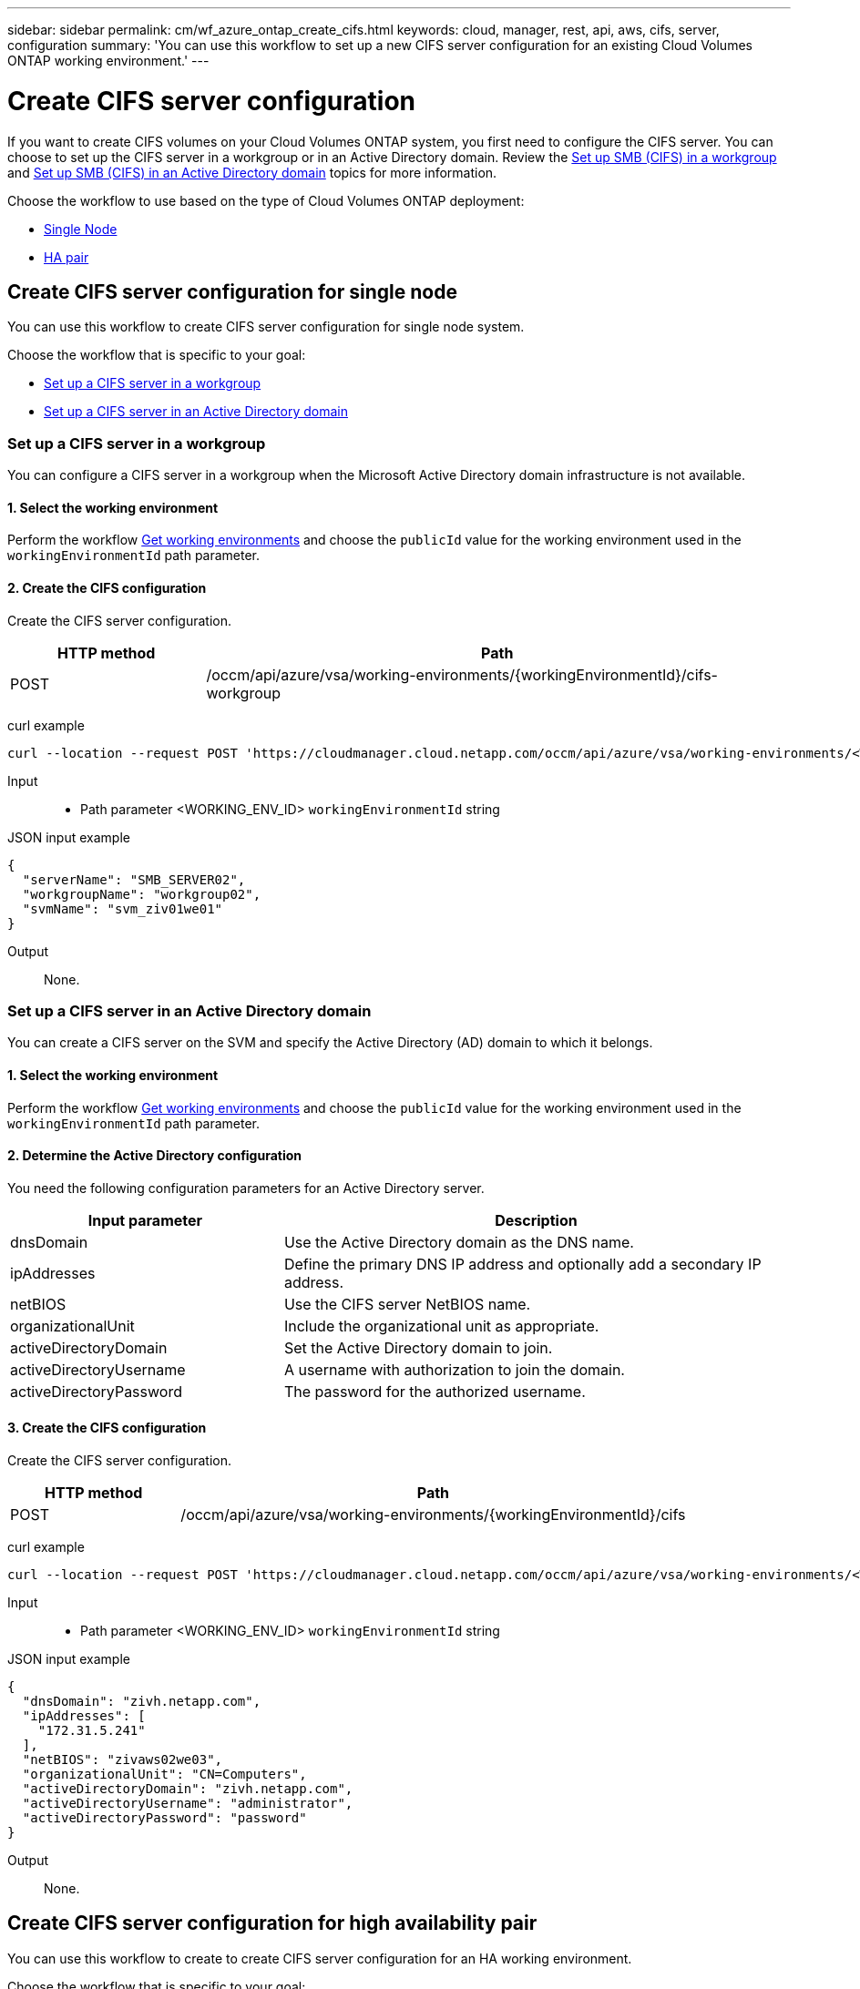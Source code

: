 ---
sidebar: sidebar
permalink: cm/wf_azure_ontap_create_cifs.html
keywords: cloud, manager, rest, api, aws, cifs, server, configuration
summary: 'You can use this workflow to set up a new CIFS server configuration for an existing Cloud Volumes ONTAP working environment.'
---

= Create CIFS server configuration
:hardbreaks:
:nofooter:
:icons: font
:linkattrs:
:imagesdir: ./media/

[.lead]
If you want to create CIFS volumes on your Cloud Volumes ONTAP system, you first need to configure the CIFS server. You can choose to set up the CIFS server in a workgroup or in an Active Directory domain. Review the link:https://docs.netapp.com/us-en/ontap/smb-config/set-up-server-workgroup-task.html[Set up SMB (CIFS) in a workgroup] and link:https://docs.netapp.com/us-en/ontap/smb-config/set-up-server-workgroup-task.html[Set up SMB (CIFS) in an Active Directory domain] topics for more information.

Choose the workflow to use based on the type of Cloud Volumes ONTAP deployment:

* <<Create CIFS server configuration for single node, Single Node>>
* <<Create CIFS server configuration for high availability pair, HA pair>>

== Create CIFS server configuration for single node
You can use this workflow to create CIFS server configuration for single node system.

Choose the workflow that is specific to your goal:

* <<Set up a CIFS server in a workgroup>>
* <<Set up a CIFS server in an Active Directory domain>>

=== Set up a CIFS server in a workgroup
You can configure a CIFS server in a workgroup when the Microsoft Active Directory domain infrastructure is not available.

==== 1. Select the working environment

Perform the workflow link:wf_azure_cloud_get_wes.html#get-working-environment-for-single-node[Get working environments] and choose the `publicId` value for the working environment used in the `workingEnvironmentId` path parameter.

==== 2. Create the CIFS configuration

Create the CIFS server configuration.

[cols="25,75"*,options="header"]
|===
|HTTP method
|Path
|POST
|/occm/api/azure/vsa/working-environments/{workingEnvironmentId}/cifs-workgroup
|===

curl example::
[source,curl]
curl --location --request POST 'https://cloudmanager.cloud.netapp.com/occm/api/azure/vsa/working-environments/<WORKING_ENV_ID>/cifs-workgroup' --header 'Content-Type: application/json' --header 'x-agent-id: <AGENT_ID>' --header 'Authorization: Bearer <ACCESS_TOKEN>' --d @JSONinput

Input::

* Path parameter <WORKING_ENV_ID> `workingEnvironmentId` string

JSON input example::
[source,json]
{
  "serverName": "SMB_SERVER02",
  "workgroupName": "workgroup02",
  "svmName": "svm_ziv01we01"
}

Output::

None.

=== Set up a CIFS server in an Active Directory domain
You can create a CIFS server on the SVM and specify the Active Directory (AD) domain to which it belongs.

==== 1. Select the working environment

Perform the workflow link:wf_azure_cloud_get_wes.html#get-working-environment-for-single-node[Get working environments] and choose the `publicId` value for the working environment used in the `workingEnvironmentId` path parameter.

==== 2. Determine the Active Directory configuration

You need the following configuration parameters for an Active Directory server.

[cols="35,65"*,options="header"]
|===
|Input parameter
|Description
|dnsDomain
|Use the Active Directory domain as the DNS name.
|ipAddresses
|Define the primary DNS IP address and optionally add a secondary IP address.
|netBIOS
|Use the CIFS server NetBIOS name.
|organizationalUnit
|Include the organizational unit as appropriate.
|activeDirectoryDomain
|Set the Active Directory domain to join.
|activeDirectoryUsername
|A username with authorization to join the domain.
|activeDirectoryPassword
|The password for the authorized username.
|===

==== 3. Create the CIFS configuration

Create the CIFS server configuration.

[cols="25,75"*,options="header"]
|===
|HTTP method
|Path
|POST
|/occm/api/azure/vsa/working-environments/{workingEnvironmentId}/cifs
|===

curl example::
[source,curl]
curl --location --request POST 'https://cloudmanager.cloud.netapp.com/occm/api/azure/vsa/working-environments/<WORKING_ENV_ID>/cifs' --header 'Content-Type: application/json' --header 'x-agent-id: <AGENT_ID>' --header 'Authorization: Bearer <ACCESS_TOKEN>' --d @JSONinput

Input::

* Path parameter <WORKING_ENV_ID> `workingEnvironmentId` string

JSON input example::
[source,json]
{
  "dnsDomain": "zivh.netapp.com",
  "ipAddresses": [
    "172.31.5.241"
  ],
  "netBIOS": "zivaws02we03",
  "organizationalUnit": "CN=Computers",
  "activeDirectoryDomain": "zivh.netapp.com",
  "activeDirectoryUsername": "administrator",
  "activeDirectoryPassword": "password"
}

Output::

None.

== Create CIFS server configuration for high availability pair
You can use this workflow to create to create CIFS server configuration for an HA working environment.

Choose the workflow that is specific to your goal:

* <<Set up a CIFS server in a workgroup (HA)>>
* <<Set up a CIFS server in an Active Directory domain (HA)>>

=== Set up a CIFS server in a workgroup
You can configure a CIFS server in a workgroup when the Microsoft Active Directory domain infrastructure is not available.

==== 1. Select the working environment

Perform the workflow link:wf_azure_cloud_get_wes.html#get-working-environment-for-high-availability-pair[Get working environments] and choose the `publicId` value for the working environment used in the `workingEnvironmentId` path parameter.

==== 2. Create the CIFS configuration

Create the CIFS server configuration.

[cols="25,75"*,options="header"]
|===
|HTTP method
|Path
|POST
|/occm/api/azure/ha/working-environments/{workingEnvironmentId}/cifs-workgroup
|===

curl example::
[source,curl]
curl --location --request POST 'https://cloudmanager.cloud.netapp.com/occm/api/azure/ha/working-environments/<WORKING_ENV_ID>/cifs-workgroup' --header 'Content-Type: application/json' --header 'x-agent-id: <AGENT_ID>' --header 'Authorization: Bearer <ACCESS_TOKEN>' --d @JSONinput

Input::

* Path parameter <WORKING_ENV_ID> `workingEnvironmentId` string

JSON input example::
[source,json]
{
  "serverName": "SMB_SERVER02",
  "workgroupName": "workgroup02",
  "svmName": "svm_ziv01we01"
}

Output::

None.

=== Set up a CIFS server in an Active Directory domain
You can create a CIFS server on the SVM and specify the Active Directory (AD) domain to which it belongs.

==== 1. Select the working environment

Perform the workflow link:wf_azure_cloud_get_wes.html#get-working-environment-for-high-availability-pair[Get working environments] and choose the `publicId` value for the working environment used in the `workingEnvironmentId` path parameter.

==== 2. Determine the Active Directory configuration

You need the following configuration parameters for an Active Directory server.

[cols="35,65"*,options="header"]
|===
|Input parameter
|Description
|dnsDomain
|Use the Active Directory domain as the DNS name.
|ipAddresses
|Define the primary DNS IP address and optionally add a secondary IP address.
|netBIOS
|Use the CIFS server NetBIOS name.
|organizationalUnit
|Include the organizational unit as appropriate.
|activeDirectoryDomain
|Set the Active Directory domain to join.
|activeDirectoryUsername
|A username with authorization to join the domain.
|activeDirectoryPassword
|The password for the authorized username.
|===

==== 3. Create the CIFS configuration

Create the CIFS server configuration.

[cols="25,75"*,options="header"]
|===
|HTTP method
|Path
|POST
|/occm/api/azure/ha/working-environments/{workingEnvironmentId}/cifs
|===

curl example::
[source,curl]
curl --location --request POST 'https://cloudmanager.cloud.netapp.com/occm/api/azure/ha/working-environments/<WORKING_ENV_ID>/cifs' --header 'Content-Type: application/json' --header 'x-agent-id: <AGENT_ID>' --header 'Authorization: Bearer <ACCESS_TOKEN>' --d @JSONinput

Input::

* Path parameter <WORKING_ENV_ID> `workingEnvironmentId` string

JSON input example::
[source,json]
{
   "dnsDomain": "mydomain.com",
   "activeDirectoryDomain": "mydomain.com",
   "ipAddresses": ["10.10.10.20", "172.xx.yy.xx"],
   "netBIOS": "azureHAPayGo",
   "organizationalUnit": "CN=Computers",
   "activeDirectoryUsername": "administrator",
   "activeDirectoryPassword": "password",
   "svmName": "svm_azureHAPayGo"
}

Output::

None.
